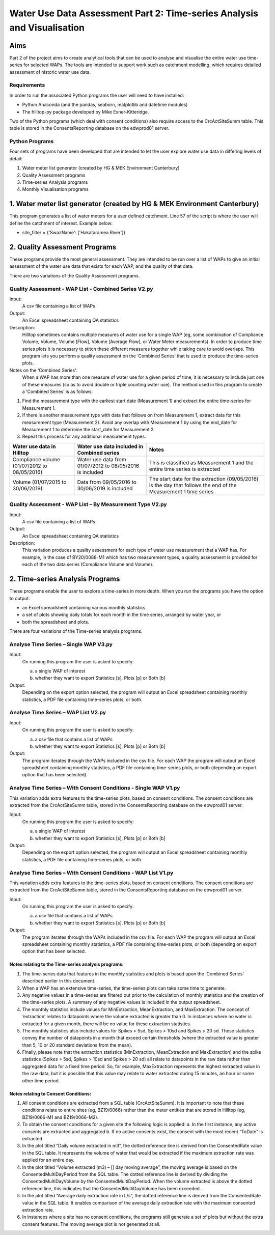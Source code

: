 =============================================================================
Water Use Data Assessment Part 2: Time-series Analysis and Visualisation
=============================================================================

Aims
=====

Part 2 of the project aims to create analytical tools that can be used to analyse and visualise the entire water use time-series for selected WAPs. The tools are intended to support work such as catchment modelling, which requires detailed assessment of historic water use data.

Requirements
---------------

In order to run the associated Python programs the user will need to have installed:

-	Python Anaconda (and the pandas, seaborn, matplotlib and datetime modules)  
-	The hilltop-py package developed by Mike Exner-Kitteridge.

Two of the Python programs (which deal with consent conditions) also require access to the CrcActSiteSumm table. This table is stored in the ConsentsReporting database on the edwprod01 server.

Python Programs
-----------------

Four sets of programs have been developed that are intended to let the user explore water use data in differing levels of detail:

1.	Water meter list generator (created by HG & MEK Environment Canterbury)
2.	Quality Assessment programs
3.	Time-series Analysis programs
4.	Monthly Visualisation programs

1.	Water meter list generator (created by HG & MEK Environment Canterbury)
==========================================================================

This program generates a list of water meters for a user defined catchment.
Line 57 of the script is where the user will define the catchment of interest. Example below:

-	site_filter = {'SwazName': ['Hakataramea River']}

2.	Quality Assessment Programs
================================

These programs provide the most general assessment. They are intended to be run over a list of WAPs to give an initial assessment of the water use data that exists for each WAP, and the quality of that data. 

There are two variations of the Quality Assessment programs.

Quality Assessment - WAP List - Combined Series V2.py
--------------------------------------------------------

Input:
	A csv file containing a list of WAPs
Output:
	An Excel spreadsheet containing QA statistics
Description:
	Hilltop sometimes contains multiple measures of water use for a single WAP (eg, some combination of Compliance Volume, Volume, Volume [Flow], Volume [Average Flow], or Water Meter measurements). In order to produce time series plots it is necessary to stitch these different measures together while taking care to avoid overlaps. This program lets you perform a quality assessment on the ‘Combined Series’ that is used to produce the time-series plots.
Notes on the ‘Combined Series':
	When a WAP has more than one measure of water use for a given period of time, it is necessary to include just one of these measures (so as to avoid double or triple counting water use). The method used in this program to create a ‘Combined Series’ is as follows:

1.	Find the measurement type with the earliest start date (Measurement 1) and extract the entire time-series for Measurement 1.
2.	If there is another measurement type with data that follows on from Measurement 1, extract data for this measurement type (Measurement 2). Avoid any overlap with Measurement 1 by using the end_date for Measurement 1 to determine the start_date for Measurement 2.
3.	Repeat this process for any additional measurement types.

=============================================    ===========================================================    ==================================================================================================================
Water use data in Hilltop                        Water use data included in Combined series                     Notes
=============================================    ===========================================================    ==================================================================================================================
Compliance volume (01/07/2012 to 08/05/2016)     Water use data from 01/07/2012 to 08/05/2016 is included       This is classified as Measurement 1 and the entire time series is extracted
Volume (01/07/2015 to 30/06/2019)                Data from 09/05/2016 to 30/06/2019 is included                 The start date for the extraction (09/05/2016) is the day that follows the end of the Measurement 1 time series
=============================================    ===========================================================    ==================================================================================================================

Quality Assessment - WAP List – By Measurement Type V2.py
-----------------------------------------------------------

Input:
	A csv file containing a list of WAPs
Output:
	An Excel spreadsheet containing QA statistics
Description:
	This variation produces a quality assessment for each type of water use measurement that a WAP has. For example, in the case of BY20/0088-M1 which has two measurement types, a quality assessment is provided for each of the two data series (Compliance Volume and Volume).


2.	Time-series Analysis Programs
===================================
These programs enable the user to explore a time-series in more depth. When you run the programs you have the option to output:

-	an Excel spreadsheet containing various monthly statistics
-	a set of plots showing daily totals for each month in the time series, arranged by water year, or
-	both the spreadsheet and plots.

There are four variations of the Time-series analysis programs.

Analyse Time Series – Single WAP V3.py
-----------------------------------------
Input:
	On running this program the user is asked to specify:
	
	a.	a single WAP of interest
	b.	whether they want to export Statistics [s], Plots [p] or Both [b]
	
Output:
	Depending on the export option selected, the program will output an Excel spreadsheet containing monthly statistics, a PDF file containing time-series plots, or both. 
	
Analyse Time Series – WAP List V2.py
-------------------------------------
Input:
	On running this program the user is asked to specify:

	a.	a csv file that contains a list of WAPs
	b.	whether they want to export Statistics [s], Plots [p] or Both [b]
	
Output:
	The program iterates through the WAPs included in the csv file. For each WAP the program will output an Excel spreadsheet containing monthly statistics, a PDF file containing time-series plots, or both (depending on export option that has been selected).
	
Analyse Time Series – With Consent Conditions - Single WAP V1.py
------------------------------------------------------------------
This variation adds extra features to the time-series plots, based on consent conditions. The consent conditions are extracted from the CrcActSiteSumm table, stored in the ConsentsReporting database on the epwprod01 server.

Input:
	On running this program the user is asked to specify:
	
	a.	a single WAP of interest
	b.	whether they want to export Statistics [s], Plots [p] or Both [b]
	
Output:
	Depending on the export option selected, the program will output an Excel spreadsheet containing monthly statistics, a PDF file containing time-series plots, or both. 

Analyse Time Series – With Consent Conditions - WAP List V1.py
----------------------------------------------------------------
This variation adds extra features to the time-series plots, based on consent conditions. The consent conditions are extracted from the CrcActSiteSumm table, stored in the ConsentsReporting database on the epwprod01 server.

Input:
	On running this program the user is asked to specify:
	
	a.	a csv file that contains a list of WAPs
	b.	whether they want to export Statistics [s], Plots [p] or Both [b]
	
Output:
	The program iterates through the WAPs included in the csv file. For each WAP the program will output an Excel spreadsheet containing monthly statistics, a PDF file containing time-series plots, or both (depending on export option that has been selected.

Notes relating to the Time-series analysis programs:
^^^^^^^^^^^^^^^^^^^^^^^^^^^^^^^^^^^^^^^^^^^^^^^^^^^^^^^^
1.	The time-series data that features in the monthly statistics and plots is based upon the ‘Combined Series’ described earlier in this document.
2.	When a WAP has an extensive time-series, the time-series plots can take some time to generate.
3.	Any negative values in a time-series are filtered out prior to the calculation of monthly statistics and the creation of the time-series plots. A summary of any negative values is included in the output spreadsheet.
4.	The monthly statistics include values for MinExtraction, MeanExtraction, and MaxExtraction. The concept of ‘extraction’ relates to datapoints where the volume extracted is greater than 0. In instances where no water is extracted for a given month, there will be no value for these extraction statistics.
5.	The monthly statistics also include values for Spikes > 5sd, Spikes > 10sd and Spikes > 20 sd. These statistics convey the number of datapoints in a month that exceed certain thresholds (where the extracted value is greater than 5, 10 or 20 standard deviations from the mean).
6.	Finally, please note that the extraction statistics (MinExtraction, MeanExtraction and MaxExtraction) and the spike statistics (Spikes > 5sd, Spikes > 10sd and Spikes > 20 sd) all relate to datapoints in the raw data rather than aggregated data for a  fixed time period. So, for example, MaxExtraction represents the highest extracted value in the raw data, but it is possible that this value may relate to water extracted during 15 minutes, an hour or some other time period. 

Notes relating to Consent Conditions: 
^^^^^^^^^^^^^^^^^^^^^^^^^^^^^^^^^^^^^^
1.	All consent conditions are extracted from a SQL table (CrcActSiteSumm). It is important to note that these conditions relate to entire sites (eg, BZ19/0066) rather than the meter entities that are stored in Hilltop (eg, BZ19/0066-M1 and BZ19/0066-M2).
2.	To obtain the consent conditions for a given site the following logic is applied:
	a.	In the first instance, any active consents are extracted and aggregated
	b.	If no active consents exist, the consent with the most recent “ToDate” is extracted.
3.	In the plot titled “Daily volume extracted in m3”, the dotted reference line is derived from the ConsentedRate value in the SQL table. It represents the volume of water that would be extracted if the maximum extraction rate was applied for an entire day.
4.	In the plot titled “Volume extracted (m3) – [] day moving average”, the moving average is based on the ConsentedMultiDayPeriod from the SQL table. The dotted reference line is derived by dividing the ConsentedMultiDayVolume by the ConsentedMultiDayPeriod. When the volume extracted is above the dotted reference line, this indicates that the ConsentedMultiDayVolume has been exceeded.
5.	In the plot titled “Average daily extraction rate in L/s”, the dotted reference line is derived from the ConsentedRate value in the SQL table. It enables comparison of the average daily extraction rate with the maximum consented extraction rate.
6.	In instances where a site has no consent conditions, the programs still generate a set of plots but without the extra consent features. The moving average plot is not generated at all.





